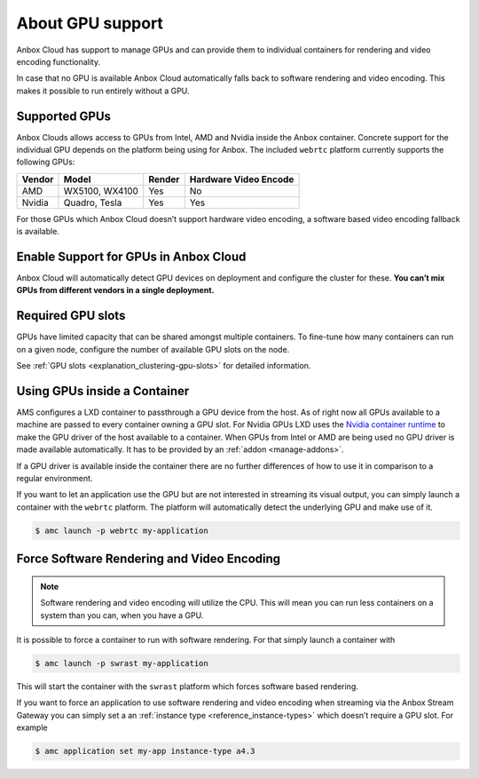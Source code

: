 .. _explanation_gpu-support:

=================
About GPU support
=================

Anbox Cloud has support to manage GPUs and can provide them to
individual containers for rendering and video encoding functionality.

In case that no GPU is available Anbox Cloud automatically falls back to
software rendering and video encoding. This makes it possible to run
entirely without a GPU.

Supported GPUs
==============

Anbox Clouds allows access to GPUs from Intel, AMD and Nvidia inside the
Anbox container. Concrete support for the individual GPU depends on the
platform being using for Anbox. The included ``webrtc`` platform
currently supports the following GPUs:


.. list-table::
   :header-rows: 1

   * - Vendor
     - Model
     - Render
     - Hardware Video Encode
   * - AMD
     - WX5100, WX4100
     - Yes
     - No
   * - Nvidia
     - Quadro, Tesla
     - Yes
     - Yes


For those GPUs which Anbox Cloud doesn’t support hardware video
encoding, a software based video encoding fallback is available.

Enable Support for GPUs in Anbox Cloud
======================================

Anbox Cloud will automatically detect GPU devices on deployment and
configure the cluster for these. **You can’t mix GPUs from different
vendors in a single deployment.**

Required GPU slots
==================

GPUs have limited capacity that can be shared amongst multiple
containers. To fine-tune how many containers can run on a given node,
configure the number of available GPU slots on the node.

See :ref:`GPU slots <explanation_clustering-gpu-slots>`
for detailed information.

Using GPUs inside a Container
=============================

AMS configures a LXD container to passthrough a GPU device from the
host. As of right now all GPUs available to a machine are passed to
every container owning a GPU slot. For Nvidia GPUs LXD uses the `Nvidia container runtime <https://github.com/NVIDIA/nvidia-container-runtime>`_ to make
the GPU driver of the host available to a container. When GPUs from
Intel or AMD are being used no GPU driver is made available
automatically. It has to be provided by an
:ref:`addon <manage-addons>`.

If a GPU driver is available inside the container there are no further
differences of how to use it in comparison to a regular environment.

If you want to let an application use the GPU but are not interested in
streaming its visual output, you can simply launch a container with the
``webrtc`` platform. The platform will automatically detect the
underlying GPU and make use of it.

.. code:: bash

   $ amc launch -p webrtc my-application

Force Software Rendering and Video Encoding
===========================================

.. note::
   Software rendering and video
   encoding will utilize the CPU. This will mean you can run less
   containers on a system than you can, when you have a GPU.

It is possible to force a container to run with software rendering. For
that simply launch a container with

.. code:: bash

   $ amc launch -p swrast my-application

This will start the container with the ``swrast`` platform which forces
software based rendering.

If you want to force an application to use software rendering and video
encoding when streaming via the Anbox Stream Gateway you can simply set
a an :ref:`instance type <reference_instance-types>` which
doesn’t require a GPU slot. For example

.. code:: bash

   $ amc application set my-app instance-type a4.3

